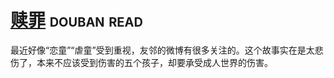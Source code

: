 * [[https://book.douban.com/subject/5919999/][赎罪]]    :douban:read:
最近好像“恋童”“虐童”受到重视，友邻的微博有很多关注的。这个故事实在是太悲伤了，本来不应该受到伤害的五个孩子，却要承受成人世界的伤害。

